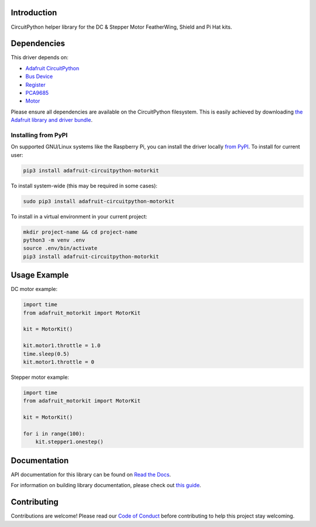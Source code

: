 Introduction
============

.. image:: https://readthedocs.org/projects/adafruit-circuitpython-motorkit/badge/?version=latest
    :target: https://docs.circuitpython.org/projects/motorkit/en/latest/
    :alt: Documentation Status

.. image:: https://img.shields.io/discord/327254708534116352.svg
    :target: https://adafru.it/discord
    :alt: Discord

.. image:: https://github.com/adafruit/Adafruit_CircuitPython_MotorKit/workflows/Build%20CI/badge.svg
    :target: https://github.com/adafruit/Adafruit_CircuitPython_MotorKit/actions/
    :alt: Build Status

CircuitPython helper library for the DC & Stepper Motor FeatherWing, Shield and Pi Hat kits.

Dependencies
=============
This driver depends on:

* `Adafruit CircuitPython <https://github.com/adafruit/circuitpython>`_
* `Bus Device <https://github.com/adafruit/Adafruit_CircuitPython_BusDevice>`_
* `Register <https://github.com/adafruit/Adafruit_CircuitPython_Register>`_
* `PCA9685 <https://github.com/adafruit/Adafruit_CircuitPython_PCA9685>`_
* `Motor <https://github.com/adafruit/Adafruit_CircuitPython_Motor>`_

Please ensure all dependencies are available on the CircuitPython filesystem.
This is easily achieved by downloading
`the Adafruit library and driver bundle <https://github.com/adafruit/Adafruit_CircuitPython_Bundle>`_.

Installing from PyPI
--------------------

On supported GNU/Linux systems like the Raspberry Pi, you can install the driver locally `from
PyPI <https://pypi.org/project/adafruit-circuitpython-motorkit/>`_. To install for current user:

.. code-block:: shell

    pip3 install adafruit-circuitpython-motorkit

To install system-wide (this may be required in some cases):

.. code-block:: shell

    sudo pip3 install adafruit-circuitpython-motorkit

To install in a virtual environment in your current project:

.. code-block:: shell

    mkdir project-name && cd project-name
    python3 -m venv .env
    source .env/bin/activate
    pip3 install adafruit-circuitpython-motorkit

Usage Example
=============

DC motor example:

.. code-block:: python

    import time
    from adafruit_motorkit import MotorKit

    kit = MotorKit()

    kit.motor1.throttle = 1.0
    time.sleep(0.5)
    kit.motor1.throttle = 0

Stepper motor example:

.. code-block:: python

    import time
    from adafruit_motorkit import MotorKit

    kit = MotorKit()

    for i in range(100):
        kit.stepper1.onestep()

Documentation
=============

API documentation for this library can be found on `Read the Docs <https://docs.circuitpython.org/projects/motorkit/en/latest/>`_.

For information on building library documentation, please check out `this guide <https://learn.adafruit.com/creating-and-sharing-a-circuitpython-library/sharing-our-docs-on-readthedocs#sphinx-5-1>`_.

Contributing
============

Contributions are welcome! Please read our `Code of Conduct
<https://github.com/adafruit/Adafruit_CircuitPython_MotorKit/blob/main/CODE_OF_CONDUCT.md>`_
before contributing to help this project stay welcoming.
